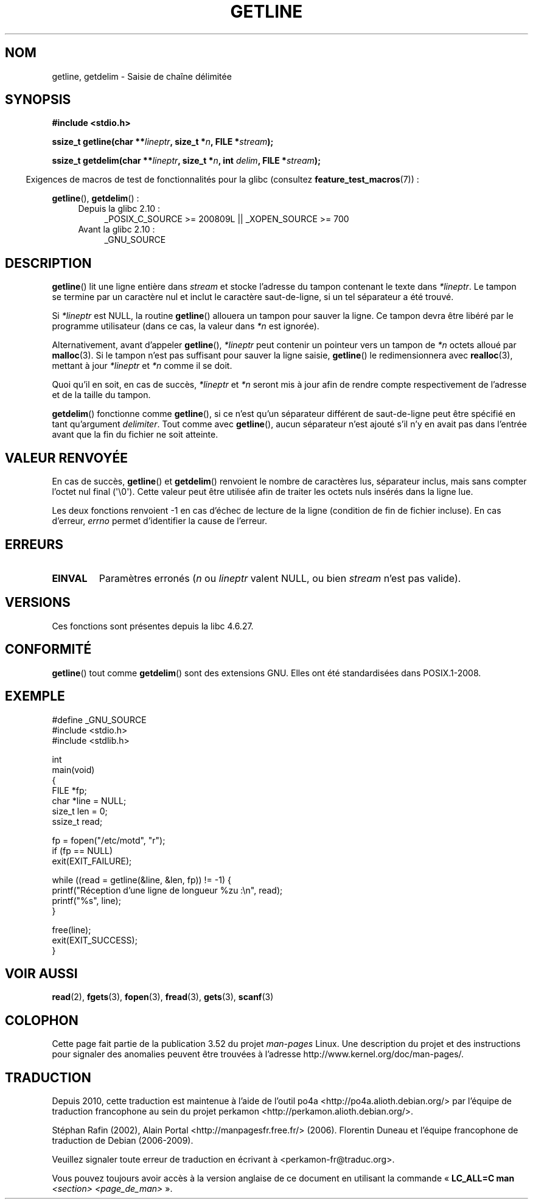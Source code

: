 .\" Copyright (c) 2001 John Levon <moz@compsoc.man.ac.uk>
.\" Based in part on GNU libc documentation
.\"
.\" %%%LICENSE_START(VERBATIM)
.\" Permission is granted to make and distribute verbatim copies of this
.\" manual provided the copyright notice and this permission notice are
.\" preserved on all copies.
.\"
.\" Permission is granted to copy and distribute modified versions of this
.\" manual under the conditions for verbatim copying, provided that the
.\" entire resulting derived work is distributed under the terms of a
.\" permission notice identical to this one.
.\"
.\" Since the Linux kernel and libraries are constantly changing, this
.\" manual page may be incorrect or out-of-date.  The author(s) assume no
.\" responsibility for errors or omissions, or for damages resulting from
.\" the use of the information contained herein.  The author(s) may not
.\" have taken the same level of care in the production of this manual,
.\" which is licensed free of charge, as they might when working
.\" professionally.
.\"
.\" Formatted or processed versions of this manual, if unaccompanied by
.\" the source, must acknowledge the copyright and authors of this work.
.\" %%%LICENSE_END
.\"
.\"*******************************************************************
.\"
.\" This file was generated with po4a. Translate the source file.
.\"
.\"*******************************************************************
.TH GETLINE 3 "19 avril 2013" GNU "Manuel du programmeur Linux"
.SH NOM
getline, getdelim \- Saisie de chaîne délimitée
.SH SYNOPSIS
.nf
\fB#include <stdio.h>\fP
.sp
\fBssize_t getline(char **\fP\fIlineptr\fP\fB, size_t *\fP\fIn\fP\fB, FILE *\fP\fIstream\fP\fB);\fP

\fBssize_t getdelim(char **\fP\fIlineptr\fP\fB, size_t *\fP\fIn\fP\fB, int \fP\fIdelim\fP\fB, FILE *\fP\fIstream\fP\fB);\fP
.fi
.sp
.in -4n
Exigences de macros de test de fonctionnalités pour la glibc (consultez
\fBfeature_test_macros\fP(7))\ :
.in
.sp
.ad l
\fBgetline\fP(), \fBgetdelim\fP()\ :
.PD 0
.RS 4
.TP  4
Depuis la glibc 2.10\ :
_POSIX_C_SOURCE\ >=\ 200809L || _XOPEN_SOURCE\ >=\ 700
.TP 
Avant la glibc 2.10\ :
_GNU_SOURCE
.RE
.PD
.ad
.SH DESCRIPTION
\fBgetline\fP() lit une ligne entière dans \fIstream\fP et stocke l'adresse du
tampon contenant le texte dans \fI*lineptr\fP. Le tampon se termine par un
caractère nul et inclut le caractère saut\-de\-ligne, si un tel séparateur a
été trouvé.

Si \fI*lineptr\fP est NULL, la routine \fBgetline\fP() allouera un tampon pour
sauver la ligne. Ce tampon devra être libéré par le programme utilisateur
(dans ce cas, la valeur dans \fI*n\fP est ignorée).

Alternativement, avant d'appeler \fBgetline\fP(), \fI*lineptr\fP peut contenir un
pointeur vers un tampon de \fI*n\fP octets alloué par \fBmalloc\fP(3). Si le
tampon n'est pas suffisant pour sauver la ligne saisie, \fBgetline\fP() le
redimensionnera avec \fBrealloc\fP(3), mettant à jour \fI*lineptr\fP et \fI*n\fP
comme il se doit.

 Quoi qu'il en soit, en cas de succès, \fI*lineptr\fP et \fI*n\fP seront mis à
jour afin de rendre compte respectivement de l'adresse et de la taille du
tampon.

\fBgetdelim\fP() fonctionne comme \fBgetline\fP(), si ce n'est qu'un séparateur
différent de saut\-de\-ligne peut être spécifié en tant qu'argument
\fIdelimiter\fP. Tout comme avec \fBgetline\fP(), aucun séparateur n'est ajouté
s'il n'y en avait pas dans l'entrée avant que la fin du fichier ne soit
atteinte.
.SH "VALEUR RENVOYÉE"
En cas de succès, \fBgetline\fP() et \fBgetdelim\fP() renvoient le nombre de
caractères lus, séparateur inclus, mais sans compter l'octet nul final
(\(aq\e0\(aq). Cette valeur peut être utilisée afin de traiter les octets
nuls insérés dans la ligne lue.

Les deux fonctions renvoient \-1 en cas d'échec de lecture de la ligne
(condition de fin de fichier incluse). En cas d'erreur, \fIerrno\fP permet
d'identifier la cause de l'erreur.
.SH ERREURS
.TP 
\fBEINVAL\fP
Paramètres erronés (\fIn\fP ou \fIlineptr\fP valent NULL, ou bien \fIstream\fP n'est
pas valide).
.SH VERSIONS
Ces fonctions sont présentes depuis la libc 4.6.27.
.SH CONFORMITÉ
\fBgetline\fP() tout comme \fBgetdelim\fP() sont des extensions GNU. Elles ont été
standardisées dans POSIX.1\-2008.
.SH EXEMPLE
.nf
#define _GNU_SOURCE
#include <stdio.h>
#include <stdlib.h>

int
main(void)
{
    FILE *fp;
    char *line = NULL;
    size_t len = 0;
    ssize_t read;

    fp = fopen("/etc/motd", "r");
    if (fp == NULL)
        exit(EXIT_FAILURE);

    while ((read = getline(&line, &len, fp)) != \-1) {
        printf("Réception d'une ligne de longueur %zu :\en", read);
        printf("%s", line);
    }

    free(line);
    exit(EXIT_SUCCESS);
}
.fi
.SH "VOIR AUSSI"
\fBread\fP(2), \fBfgets\fP(3), \fBfopen\fP(3), \fBfread\fP(3), \fBgets\fP(3), \fBscanf\fP(3)
.SH COLOPHON
Cette page fait partie de la publication 3.52 du projet \fIman\-pages\fP
Linux. Une description du projet et des instructions pour signaler des
anomalies peuvent être trouvées à l'adresse
\%http://www.kernel.org/doc/man\-pages/.
.SH TRADUCTION
Depuis 2010, cette traduction est maintenue à l'aide de l'outil
po4a <http://po4a.alioth.debian.org/> par l'équipe de
traduction francophone au sein du projet perkamon
<http://perkamon.alioth.debian.org/>.
.PP
Stéphan Rafin (2002),
Alain Portal <http://manpagesfr.free.fr/>\ (2006).
Florentin Duneau et l'équipe francophone de traduction de Debian\ (2006-2009).
.PP
Veuillez signaler toute erreur de traduction en écrivant à
<perkamon\-fr@traduc.org>.
.PP
Vous pouvez toujours avoir accès à la version anglaise de ce document en
utilisant la commande
«\ \fBLC_ALL=C\ man\fR \fI<section>\fR\ \fI<page_de_man>\fR\ ».
